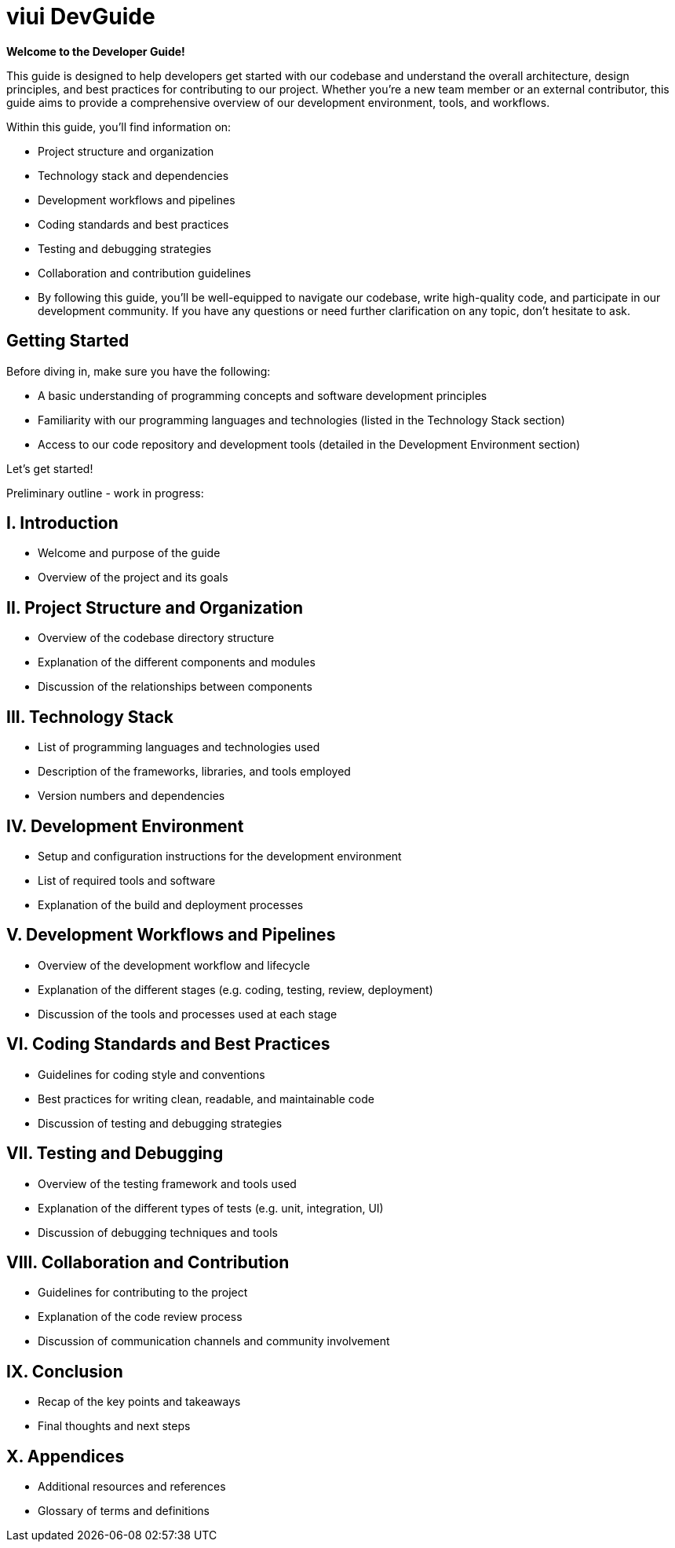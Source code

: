 # viui DevGuide

*Welcome to the Developer Guide!*

This guide is designed to help developers get started with our codebase and understand the overall architecture, design principles, and best practices for contributing to our project.
Whether you're a new team member or an external contributor, this guide aims to provide a comprehensive overview of our development environment, tools, and workflows.

Within this guide, you'll find information on:

* Project structure and organization
* Technology stack and dependencies
* Development workflows and pipelines
* Coding standards and best practices
* Testing and debugging strategies
* Collaboration and contribution guidelines
* By following this guide, you'll be well-equipped to navigate our codebase, write high-quality code, and participate in our development community.
If you have any questions or need further clarification on any topic, don't hesitate to ask.

## Getting Started

Before diving in, make sure you have the following:

* A basic understanding of programming concepts and software development principles
* Familiarity with our programming languages and technologies (listed in the Technology Stack section)
* Access to our code repository and development tools (detailed in the Development Environment section)

Let's get started!

Preliminary outline - work in progress:

== I. Introduction

* Welcome and purpose of the guide
* Overview of the project and its goals

== II. Project Structure and Organization

* Overview of the codebase directory structure
* Explanation of the different components and modules
* Discussion of the relationships between components

== III. Technology Stack

* List of programming languages and technologies used
* Description of the frameworks, libraries, and tools employed
* Version numbers and dependencies

== IV. Development Environment

* Setup and configuration instructions for the development environment
* List of required tools and software
* Explanation of the build and deployment processes

== V. Development Workflows and Pipelines

* Overview of the development workflow and lifecycle
* Explanation of the different stages (e.g. coding, testing, review, deployment)
* Discussion of the tools and processes used at each stage

== VI. Coding Standards and Best Practices

* Guidelines for coding style and conventions
* Best practices for writing clean, readable, and maintainable code
* Discussion of testing and debugging strategies

== VII. Testing and Debugging

* Overview of the testing framework and tools used
* Explanation of the different types of tests (e.g. unit, integration, UI)
* Discussion of debugging techniques and tools

== VIII. Collaboration and Contribution

* Guidelines for contributing to the project
* Explanation of the code review process
* Discussion of communication channels and community involvement

== IX. Conclusion

* Recap of the key points and takeaways
* Final thoughts and next steps

== X. Appendices

* Additional resources and references
* Glossary of terms and definitions